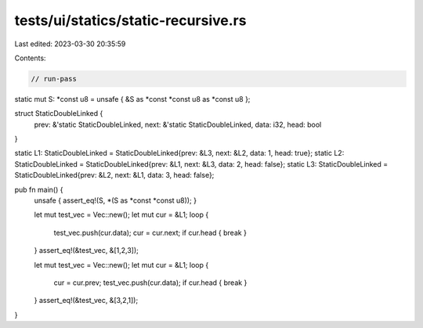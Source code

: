 tests/ui/statics/static-recursive.rs
====================================

Last edited: 2023-03-30 20:35:59

Contents:

.. code-block:: rs

    // run-pass
static mut S: *const u8 = unsafe { &S as *const *const u8 as *const u8 };

struct StaticDoubleLinked {
    prev: &'static StaticDoubleLinked,
    next: &'static StaticDoubleLinked,
    data: i32,
    head: bool
}

static L1: StaticDoubleLinked = StaticDoubleLinked{prev: &L3, next: &L2, data: 1, head: true};
static L2: StaticDoubleLinked = StaticDoubleLinked{prev: &L1, next: &L3, data: 2, head: false};
static L3: StaticDoubleLinked = StaticDoubleLinked{prev: &L2, next: &L1, data: 3, head: false};


pub fn main() {
    unsafe { assert_eq!(S, *(S as *const *const u8)); }

    let mut test_vec = Vec::new();
    let mut cur = &L1;
    loop {
        test_vec.push(cur.data);
        cur = cur.next;
        if cur.head { break }
    }
    assert_eq!(&test_vec, &[1,2,3]);

    let mut test_vec = Vec::new();
    let mut cur = &L1;
    loop {
        cur = cur.prev;
        test_vec.push(cur.data);
        if cur.head { break }
    }
    assert_eq!(&test_vec, &[3,2,1]);
}


